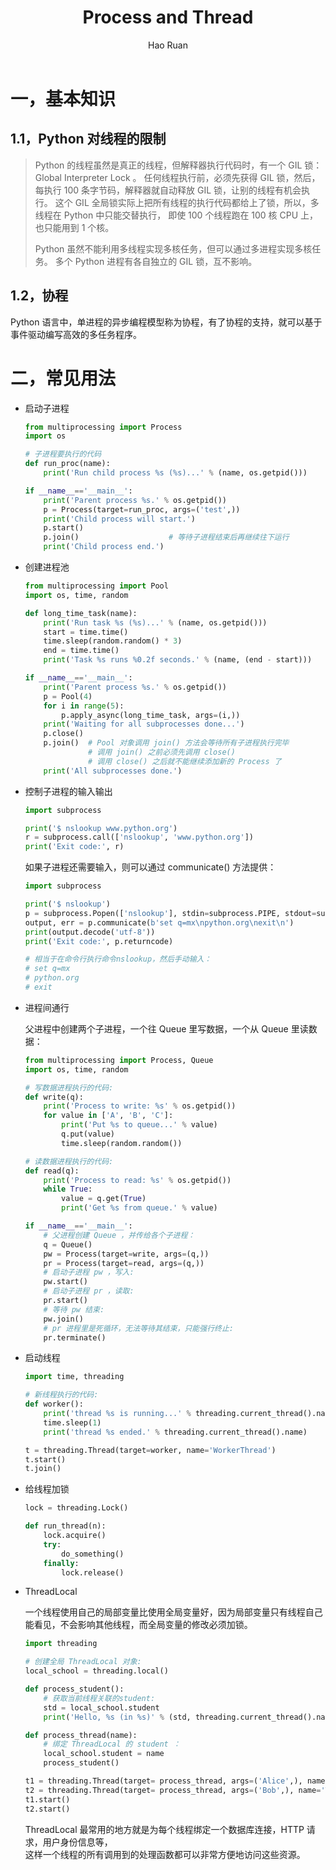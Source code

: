 #+TITLE:     Process and Thread
#+AUTHOR:    Hao Ruan
#+EMAIL:     ruanhao1116@gmail.com
#+LANGUAGE:  en
#+LINK_HOME: http://www.github.com/ruanhao
#+HTML_HEAD: <link rel="stylesheet" type="text/css" href="../css/style.css" />
#+OPTIONS:   H:2 num:nil \n:nil @:t ::t |:t ^:{} _:{} *:t TeX:t LaTeX:t
#+STARTUP:   showall


* 一，基本知识

** 1.1，Python 对线程的限制
#+BEGIN_QUOTE
Python 的线程虽然是真正的线程，但解释器执行代码时，有一个 GIL 锁：Global Interpreter Lock 。
任何线程执行前，必须先获得 GIL 锁，然后，每执行 100 条字节码，解释器就自动释放 GIL 锁，让别的线程有机会执行。
这个 GIL 全局锁实际上把所有线程的执行代码都给上了锁，所以，多线程在 Python 中只能交替执行，
即使 100 个线程跑在 100 核 CPU 上，也只能用到 1 个核。

Python 虽然不能利用多线程实现多核任务，但可以通过多进程实现多核任务。
多个 Python 进程有各自独立的 GIL 锁，互不影响。
#+END_QUOTE

** 1.2，协程

Python 语言中，单进程的异步编程模型称为协程，有了协程的支持，就可以基于事件驱动编写高效的多任务程序。


* 二，常见用法

- 启动子进程

  #+BEGIN_SRC python
    from multiprocessing import Process
    import os

    # 子进程要执行的代码
    def run_proc(name):
        print('Run child process %s (%s)...' % (name, os.getpid()))

    if __name__=='__main__':
        print('Parent process %s.' % os.getpid())
        p = Process(target=run_proc, args=('test',))
        print('Child process will start.')
        p.start()
        p.join()                    # 等待子进程结束后再继续往下运行
        print('Child process end.')
  #+END_SRC

- 创建进程池

  #+BEGIN_SRC python
    from multiprocessing import Pool
    import os, time, random

    def long_time_task(name):
        print('Run task %s (%s)...' % (name, os.getpid()))
        start = time.time()
        time.sleep(random.random() * 3)
        end = time.time()
        print('Task %s runs %0.2f seconds.' % (name, (end - start)))

    if __name__=='__main__':
        print('Parent process %s.' % os.getpid())
        p = Pool(4)
        for i in range(5):
            p.apply_async(long_time_task, args=(i,))
        print('Waiting for all subprocesses done...')
        p.close()
        p.join()  # Pool 对象调用 join() 方法会等待所有子进程执行完毕
                  # 调用 join() 之前必须先调用 close()
                  # 调用 close() 之后就不能继续添加新的 Process 了
        print('All subprocesses done.')
  #+END_SRC

- 控制子进程的输入输出

  #+BEGIN_SRC python
    import subprocess

    print('$ nslookup www.python.org')
    r = subprocess.call(['nslookup', 'www.python.org'])
    print('Exit code:', r)
  #+END_SRC

  如果子进程还需要输入，则可以通过 communicate() 方法提供：

  #+BEGIN_SRC python
    import subprocess

    print('$ nslookup')
    p = subprocess.Popen(['nslookup'], stdin=subprocess.PIPE, stdout=subprocess.PIPE, stderr=subprocess.PIPE)
    output, err = p.communicate(b'set q=mx\npython.org\nexit\n')
    print(output.decode('utf-8'))
    print('Exit code:', p.returncode)

    # 相当于在命令行执行命令nslookup，然后手动输入：
    # set q=mx
    # python.org
    # exit
  #+END_SRC

- 进程间通行

  父进程中创建两个子进程，一个往 Queue 里写数据，一个从 Queue 里读数据：

  #+BEGIN_SRC python
    from multiprocessing import Process, Queue
    import os, time, random

    # 写数据进程执行的代码:
    def write(q):
        print('Process to write: %s' % os.getpid())
        for value in ['A', 'B', 'C']:
            print('Put %s to queue...' % value)
            q.put(value)
            time.sleep(random.random())

    # 读数据进程执行的代码:
    def read(q):
        print('Process to read: %s' % os.getpid())
        while True:
            value = q.get(True)
            print('Get %s from queue.' % value)

    if __name__=='__main__':
        # 父进程创建 Queue ，并传给各个子进程：
        q = Queue()
        pw = Process(target=write, args=(q,))
        pr = Process(target=read, args=(q,))
        # 启动子进程 pw ，写入:
        pw.start()
        # 启动子进程 pr ，读取:
        pr.start()
        # 等待 pw 结束:
        pw.join()
        # pr 进程里是死循环，无法等待其结束，只能强行终止:
        pr.terminate()
  #+END_SRC

- 启动线程

  #+BEGIN_SRC python
    import time, threading

    # 新线程执行的代码:
    def worker():
        print('thread %s is running...' % threading.current_thread().name)
        time.sleep(1)
        print('thread %s ended.' % threading.current_thread().name)

    t = threading.Thread(target=worker, name='WorkerThread')
    t.start()
    t.join()
  #+END_SRC

- 给线程加锁

  #+BEGIN_SRC python
    lock = threading.Lock()

    def run_thread(n):
        lock.acquire()
        try:
            do_something()
        finally:
            lock.release()
  #+END_SRC

- ThreadLocal

  一个线程使用自己的局部变量比使用全局变量好，因为局部变量只有线程自己能看见，不会影响其他线程，而全局变量的修改必须加锁。

  #+BEGIN_SRC python
    import threading

    # 创建全局 ThreadLocal 对象:
    local_school = threading.local()

    def process_student():
        # 获取当前线程关联的student:
        std = local_school.student
        print('Hello, %s (in %s)' % (std, threading.current_thread().name))

    def process_thread(name):
        # 绑定 ThreadLocal 的 student ：
        local_school.student = name
        process_student()

    t1 = threading.Thread(target= process_thread, args=('Alice',), name='Thread-A')
    t2 = threading.Thread(target= process_thread, args=('Bob',), name='Thread-B')
    t1.start()
    t2.start()

  #+END_SRC

  ThreadLocal 最常用的地方就是为每个线程绑定一个数据库连接，HTTP 请求，用户身份信息等，\\
  这样一个线程的所有调用到的处理函数都可以非常方便地访问这些资源。
